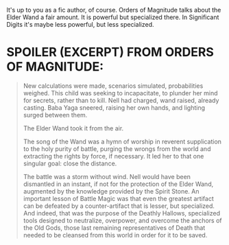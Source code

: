 :PROPERTIES:
:Author: gwa_is_amazing
:Score: 1
:DateUnix: 1598056299.0
:DateShort: 2020-Aug-22
:END:

It's up to you as a fic author, of course. Orders of Magnitude talks about the Elder Wand a fair amount. It is powerful but specialized there. In Significant Digits it's maybe less powerful, but less specialized.

* SPOILER (EXCERPT) FROM ORDERS OF MAGNITUDE:
  :PROPERTIES:
  :CUSTOM_ID: spoiler-excerpt-from-orders-of-magnitude
  :END:

#+begin_quote
  New calculations were made, scenarios simulated, probabilities weighed. This child was seeking to incapacitate, to plunder her mind for secrets, rather than to kill. Nell had charged, wand raised, already casting. Baba Yaga sneered, raising her own hands, and lighting surged between them.

  The Elder Wand took it from the air.

  The song of the Wand was a hymn of worship in reverent supplication to the holy purity of battle, purging the wrongs from the world and extracting the rights by force, if necessary. It led her to that one singular goal: close the distance.

  The battle was a storm without wind. Nell would have been dismantled in an instant, if not for the protection of the Elder Wand, augmented by the knowledge provided by the Spirit Stone. An important lesson of Battle Magic was that even the greatest artifact can be defeated by a counter-artifact that is lesser, but specialized. And indeed, that was the purpose of the Deathly Hallows, specialized tools designed to neutralize, overpower, and overcome the anchors of the Old Gods, those last remaining representatives of Death that needed to be cleansed from this world in order for it to be saved.
#+end_quote